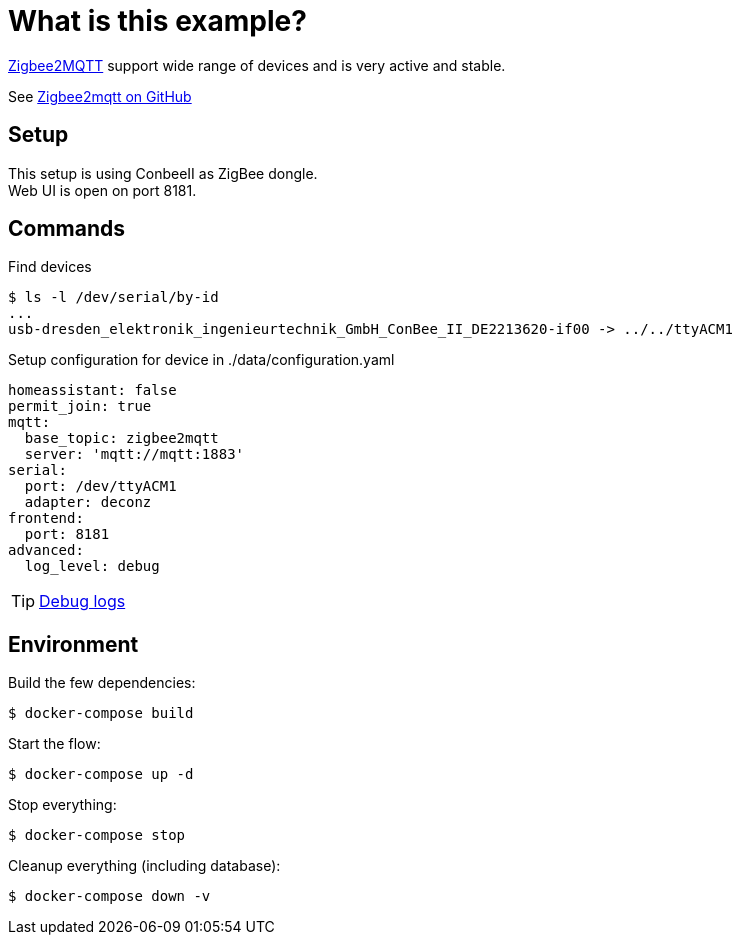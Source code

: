 = What is this example?
:hardbreaks:

link:https://www.zigbee2mqtt.io[Zigbee2MQTT] support wide range of devices and is very active and stable.

See link:https://github.com/Koenkk/zigbee2mqtt[Zigbee2mqtt on GitHub]

== Setup

This setup is using ConbeeII as ZigBee dongle.
Web UI is open on port 8181.

== Commands

.Find devices
[source,bash]
----
$ ls -l /dev/serial/by-id
...
usb-dresden_elektronik_ingenieurtechnik_GmbH_ConBee_II_DE2213620-if00 -> ../../ttyACM1
----

.Setup configuration for device in ./data/configuration.yaml
[source,bash]
----
homeassistant: false
permit_join: true
mqtt:
  base_topic: zigbee2mqtt
  server: 'mqtt://mqtt:1883'
serial:
  port: /dev/ttyACM1
  adapter: deconz
frontend:
  port: 8181
advanced:
  log_level: debug
----

TIP: link:https://www.zigbee2mqtt.io/information/debug.html[Debug logs]

== Environment

.Build the few dependencies:
[source,bash]
----
$ docker-compose build
----

.Start the flow:
[source,bash]
----
$ docker-compose up -d
----

.Stop everything:
[source,bash]
----
$ docker-compose stop
----

.Cleanup everything (including database):
[source,bash]
----
$ docker-compose down -v
----



